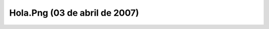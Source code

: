 

Hola.Png (03 de abril de 2007)
==============================
.. image:: ../../hola.png
    :align: center

